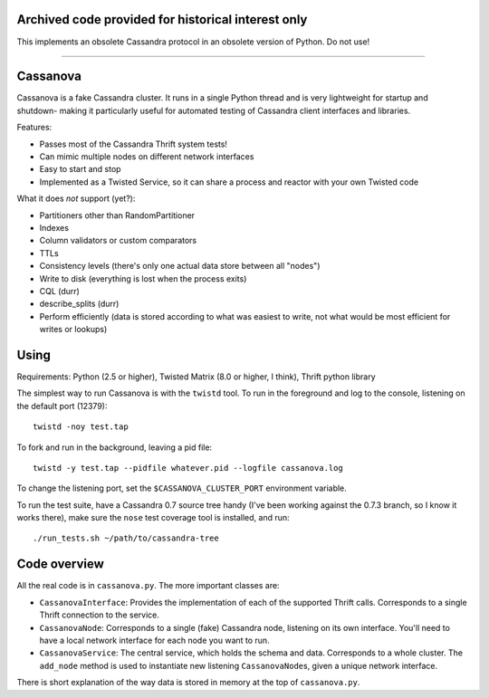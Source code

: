 ---------------------------------------------------
Archived code provided for historical interest only
---------------------------------------------------

This implements an obsolete Cassandra protocol in an obsolete version of Python.  Do not use!

----

---------
Cassanova
---------

Cassanova is a fake Cassandra cluster. It runs in a single Python thread and
is very lightweight for startup and shutdown- making it particularly useful
for automated testing of Cassandra client interfaces and libraries.

Features:

- Passes most of the Cassandra Thrift system tests!
- Can mimic multiple nodes on different network interfaces
- Easy to start and stop
- Implemented as a Twisted Service, so it can share a process and reactor
  with your own Twisted code

What it does *not* support (yet?):

- Partitioners other than RandomPartitioner
- Indexes
- Column validators or custom comparators
- TTLs
- Consistency levels (there's only one actual data store between all "nodes")
- Write to disk (everything is lost when the process exits)
- CQL (durr)
- describe_splits (durr)
- Perform efficiently (data is stored according to what was easiest to write,
  not what would be most efficient for writes or lookups)

-----
Using
-----

Requirements: Python (2.5 or higher), Twisted Matrix (8.0 or higher, I think),
Thrift python library

The simplest way to run Cassanova is with the ``twistd`` tool. To run in the
foreground and log to the console, listening on the default port (12379)::

    twistd -noy test.tap

To fork and run in the background, leaving a pid file::

    twistd -y test.tap --pidfile whatever.pid --logfile cassanova.log

To change the listening port, set the ``$CASSANOVA_CLUSTER_PORT`` environment
variable.

To run the test suite, have a Cassandra 0.7 source tree handy (I've been
working against the 0.7.3 branch, so I know it works there), make sure the
``nose`` test coverage tool is installed, and run::

    ./run_tests.sh ~/path/to/cassandra-tree

-------------
Code overview
-------------

All the real code is in ``cassanova.py``. The more important classes are:

- ``CassanovaInterface``: Provides the implementation of each of the
  supported Thrift calls. Corresponds to a single Thrift connection to the
  service.
- ``CassanovaNode``: Corresponds to a single (fake) Cassandra node, listening
  on its own interface. You'll need to have a local network interface for each
  node you want to run.
- ``CassanovaService``: The central service, which holds the schema and data.
  Corresponds to a whole cluster. The ``add_node`` method is used to
  instantiate new listening ``CassanovaNode``\s, given a unique network
  interface.

There is short explanation of the way data is stored in memory at the top of
``cassanova.py``.
